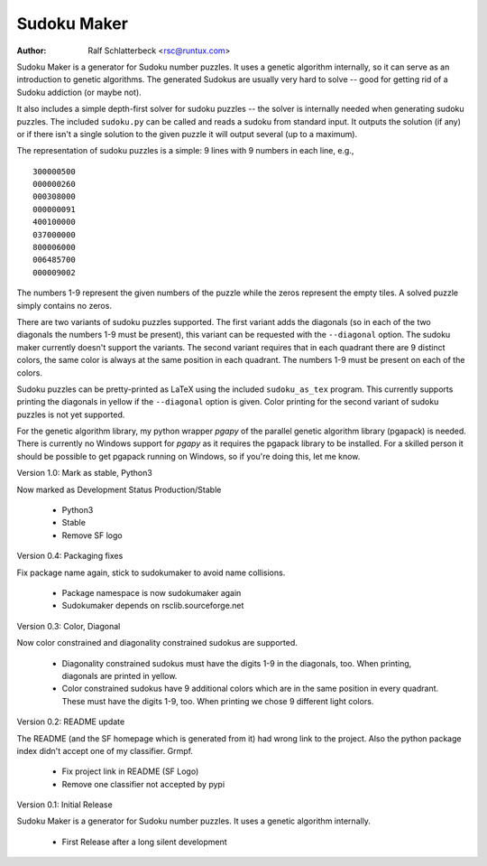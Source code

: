 Sudoku Maker
============

:Author: Ralf Schlatterbeck <rsc@runtux.com>

Sudoku Maker is a generator for Sudoku number puzzles. It uses a genetic
algorithm internally, so it can serve as an introduction to genetic
algorithms. The generated Sudokus are usually very hard to solve -- good
for getting rid of a Sudoku addiction (or maybe not).

It also includes a simple depth-first solver for sudoku puzzles -- the
solver is internally needed when generating sudoku puzzles. The included
``sudoku.py`` can be called and reads a sudoku from standard input.
It outputs the solution (if any) or if there isn't a single solution to
the given puzzle it will output several (up to a maximum).

The representation of sudoku puzzles is a simple: 9 lines with 9 numbers
in each line, e.g., ::

    300000500
    000000260
    000308000
    000000091
    400100000
    037000000
    800006000
    006485700
    000009002

The numbers 1-9 represent the given numbers of the puzzle while the
zeros represent the empty tiles. A solved puzzle simply contains no
zeros.

There are two variants of sudoku puzzles supported. The first variant
adds the diagonals (so in each of the two diagonals the numbers 1-9 must
be present), this variant can be requested with the ``--diagonal``
option. The sudoku maker currently doesn't support the variants.
The second variant requires that in each quadrant there are 9 distinct
colors, the same color is always at the same position in each quadrant.
The numbers 1-9 must be present on each of the colors.

Sudoku puzzles can be pretty-printed as LaTeX using the included
``sudoku_as_tex`` program. This currently supports printing the
diagonals in yellow if the ``--diagonal`` option is given. Color
printing for the second variant of sudoku puzzles is not yet supported.

For the genetic algorithm library, my python wrapper *pgapy* of the
parallel genetic algorithm library (pgapack) is needed. There is
currently no Windows support for *pgapy* as it requires the pgapack
library to be installed. For a skilled person it should be possible to
get pgapack running on Windows, so if you're doing this, let me know.

Version 1.0: Mark as stable, Python3

Now marked as Development Status Production/Stable

 - Python3
 - Stable
 - Remove SF logo

Version 0.4: Packaging fixes

Fix package name again, stick to sudokumaker to avoid name collisions.

 - Package namespace is now sudokumaker again
 - Sudokumaker depends on rsclib.sourceforge.net

Version 0.3: Color, Diagonal

Now color constrained and diagonality constrained sudokus are supported.

 - Diagonality constrained sudokus must have the digits 1-9 in the
   diagonals, too. When printing, diagonals are printed in yellow.
 - Color constrained sudokus have 9 additional colors which are in the
   same position in every quadrant. These must have the digits 1-9, too.
   When printing we chose 9 different light colors.

Version 0.2: README update

The README (and the SF homepage which is generated from it) had wrong
link to the project. Also the python package index didn't accept one of
my classifier. Grmpf.

 - Fix project link in README (SF Logo)
 - Remove one classifier not accepted by pypi

Version 0.1: Initial Release

Sudoku Maker is a generator for Sudoku number puzzles. It uses a genetic
algorithm internally.

 - First Release after a long silent development
